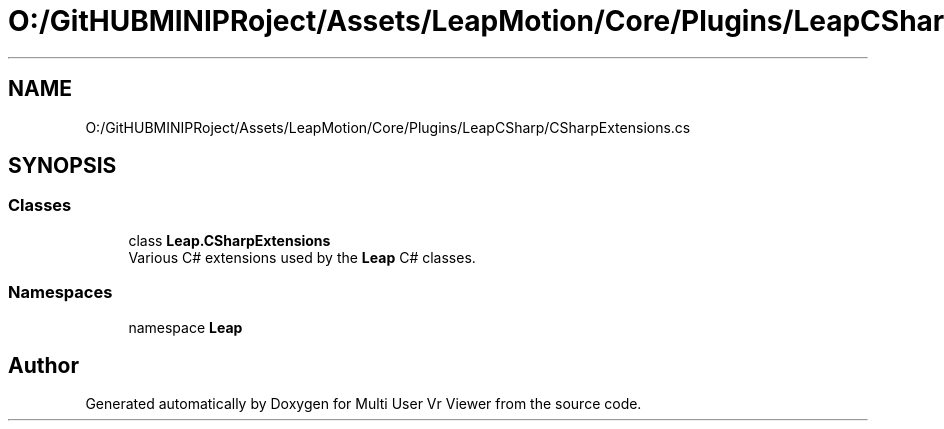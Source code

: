 .TH "O:/GitHUBMINIPRoject/Assets/LeapMotion/Core/Plugins/LeapCSharp/CSharpExtensions.cs" 3 "Sat Jul 20 2019" "Version https://github.com/Saurabhbagh/Multi-User-VR-Viewer--10th-July/" "Multi User Vr Viewer" \" -*- nroff -*-
.ad l
.nh
.SH NAME
O:/GitHUBMINIPRoject/Assets/LeapMotion/Core/Plugins/LeapCSharp/CSharpExtensions.cs
.SH SYNOPSIS
.br
.PP
.SS "Classes"

.in +1c
.ti -1c
.RI "class \fBLeap\&.CSharpExtensions\fP"
.br
.RI "Various C# extensions used by the \fBLeap\fP C# classes\&. "
.in -1c
.SS "Namespaces"

.in +1c
.ti -1c
.RI "namespace \fBLeap\fP"
.br
.in -1c
.SH "Author"
.PP 
Generated automatically by Doxygen for Multi User Vr Viewer from the source code\&.
